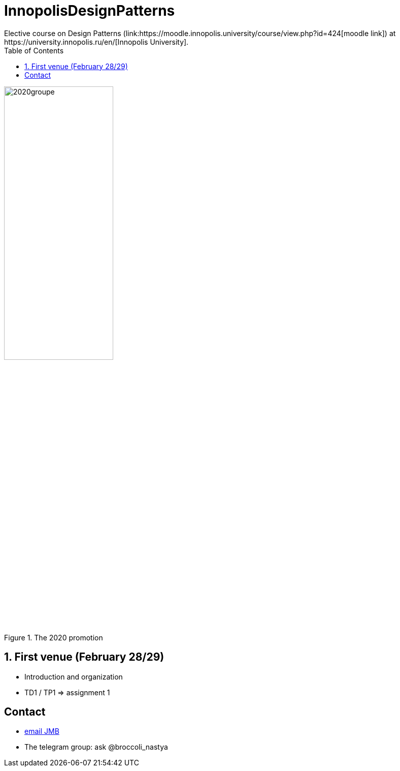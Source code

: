 = InnopolisDesignPatterns
:iu: https://university.innopolis.ru/en/[Innopolis University]
:moodle: https://moodle.innopolis.university/course/view.php?id=424
:toc:
:numbered:
Elective course on Design Patterns (link:{moodle}[moodle link]) at {iu}.

.The 2020 promotion
image::2020groupe.jpg[width=50%]

== First venue (February 28/29)

- Introduction and organization
- TD1 / TP1 => assignment 1

:numbered!:
== Contact

- mailto:jmbruel@gmail.com[email JMB]
- The telegram group: ask @broccoli_nastya
